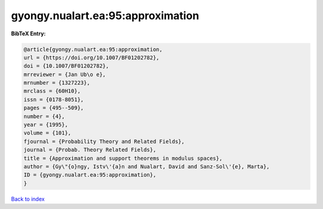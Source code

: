 gyongy.nualart.ea:95:approximation
==================================

.. :cite:t:`gyongy.nualart.ea:95:approximation`

.. bibliography:: ../../All.bib

**BibTeX Entry:**

.. code-block:: bibtex

   @article{gyongy.nualart.ea:95:approximation,
   url = {https://doi.org/10.1007/BF01202782},
   doi = {10.1007/BF01202782},
   mrreviewer = {Jan Ub\o e},
   mrnumber = {1327223},
   mrclass = {60H10},
   issn = {0178-8051},
   pages = {495--509},
   number = {4},
   year = {1995},
   volume = {101},
   fjournal = {Probability Theory and Related Fields},
   journal = {Probab. Theory Related Fields},
   title = {Approximation and support theorems in modulus spaces},
   author = {Gy\"{o}ngy, Istv\'{a}n and Nualart, David and Sanz-Sol\'{e}, Marta},
   ID = {gyongy.nualart.ea:95:approximation},
   }

`Back to index <../index>`_
